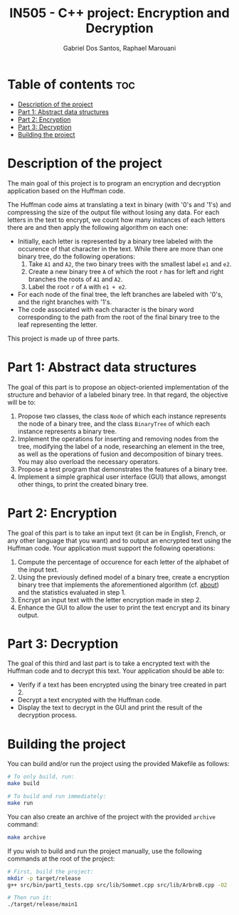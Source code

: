 #+TITLE:    IN505 - C++ project: Encryption and Decryption
#+AUTHOR:   Gabriel Dos Santos, Raphael Marouani

* Table of contents :toc:
- [[#description-of-the-project][Description of the project]]
- [[#part-1-abstract-data-structures][Part 1: Abstract data structures]]
- [[#part-2-encryption][Part 2: Encryption]]
- [[#part-3-decryption][Part 3: Decryption]]
- [[#building-the-project][Building the project]]

* Description of the project
The main goal of this project is to program an encryption and decryption application based on the Huffman code.

The Huffman code aims at translating a text in binary (with '0's and '1's) and compressing the size of the output file without losing any data. For each letters in the text to encrypt, we count how many instances of each letters there are and then apply the following algorithm on each one:
- Initially, each letter is represented by a binary tree labeled with the occurence of that character in the text. While there are more than one binary tree, do the following operations:
  1. Take ~A1~ and ~A2~, the two binary trees with the smallest label ~e1~ and ~e2~.
  2. Create a new binary tree ~A~ of which the root ~r~ has for left and right branches the roots of ~A1~ and ~A2~.
  3. Label the root ~r~ of ~A~ with ~e1 + e2~.
- For each node of the final tree, the left branches are labeled with '0's, and the right branches with '1's.
- The code associated with each character is the binary word corresponding to the path from the root of the final binary tree to the leaf representing the letter.

This project is made up of three parts.

* Part 1: Abstract data structures
The goal of this part is to propose an object-oriented implementation of the structure and behavior of a labeled binary tree. In that regard, the objective will be to:
1. Propose two classes, the class ~Node~ of which each instance represents the node of a binary tree, and the class ~BinaryTree~ of which each instance represents a binary tree.
2. Implement the operations for inserting and removing nodes from the tree, modifying the label of a node, researching an element in the tree, as well as the operations of fusion and decomposition of binary trees. You may also overload the necessary operators.
3. Propose a test program that demonstrates the features of a binary tree.
4. Implement a simple graphical user interface (GUI) that allows, amongst other things, to print the created binary tree.

* Part 2: Encryption
The goal of this part is to take an input text (it can be in English, French, or any other language that you want) and to output an encrypted text using the Huffman code. Your application must support the following operations:
1. Compute the percentage of occurence for each letter of the alphabet of the input text.
2. Using the previously defined model of a binary tree, create a encryption binary tree that implements the aforementioned algorithm (cf. [[#about][about]]) and the statistics evaluated in step 1.
3. Encrypt an input text with the letter encryption made in step 2.
4. Enhance the GUI to allow the user to print the text encrypt and its binary output.

* Part 3: Decryption
The goal of this third and last part is to take a encrypted text with the Huffman code and to decrypt this text. Your application should be able to:
- Verify if a text has been encrypted using the binary tree created in part 2.
- Decrypt a text encrypted with the Huffman code.
- Display the text to decrypt in the GUI and print the result of the decryption process.

* Building the project
You can build and/or run the project using the provided Makefile as follows:
#+BEGIN_SRC bash
# To only build, run:
make build

# To build and run immediately:
make run
#+END_SRC

You can also create an archive of the project with the provided ~archive~ command:
#+BEGIN_SRC bash
make archive
#+END_SRC

If you wish to build and run the project manually, use the following commands at the root of the project:
#+BEGIN_SRC bash
# First, build the project:
mkdir -p target/release
g++ src/bin/part1_tests.cpp src/lib/Sommet.cpp src/lib/ArbreB.cpp -O2 -o target/release/main1

# Then run it:
./target/release/main1
#+END_SRC
